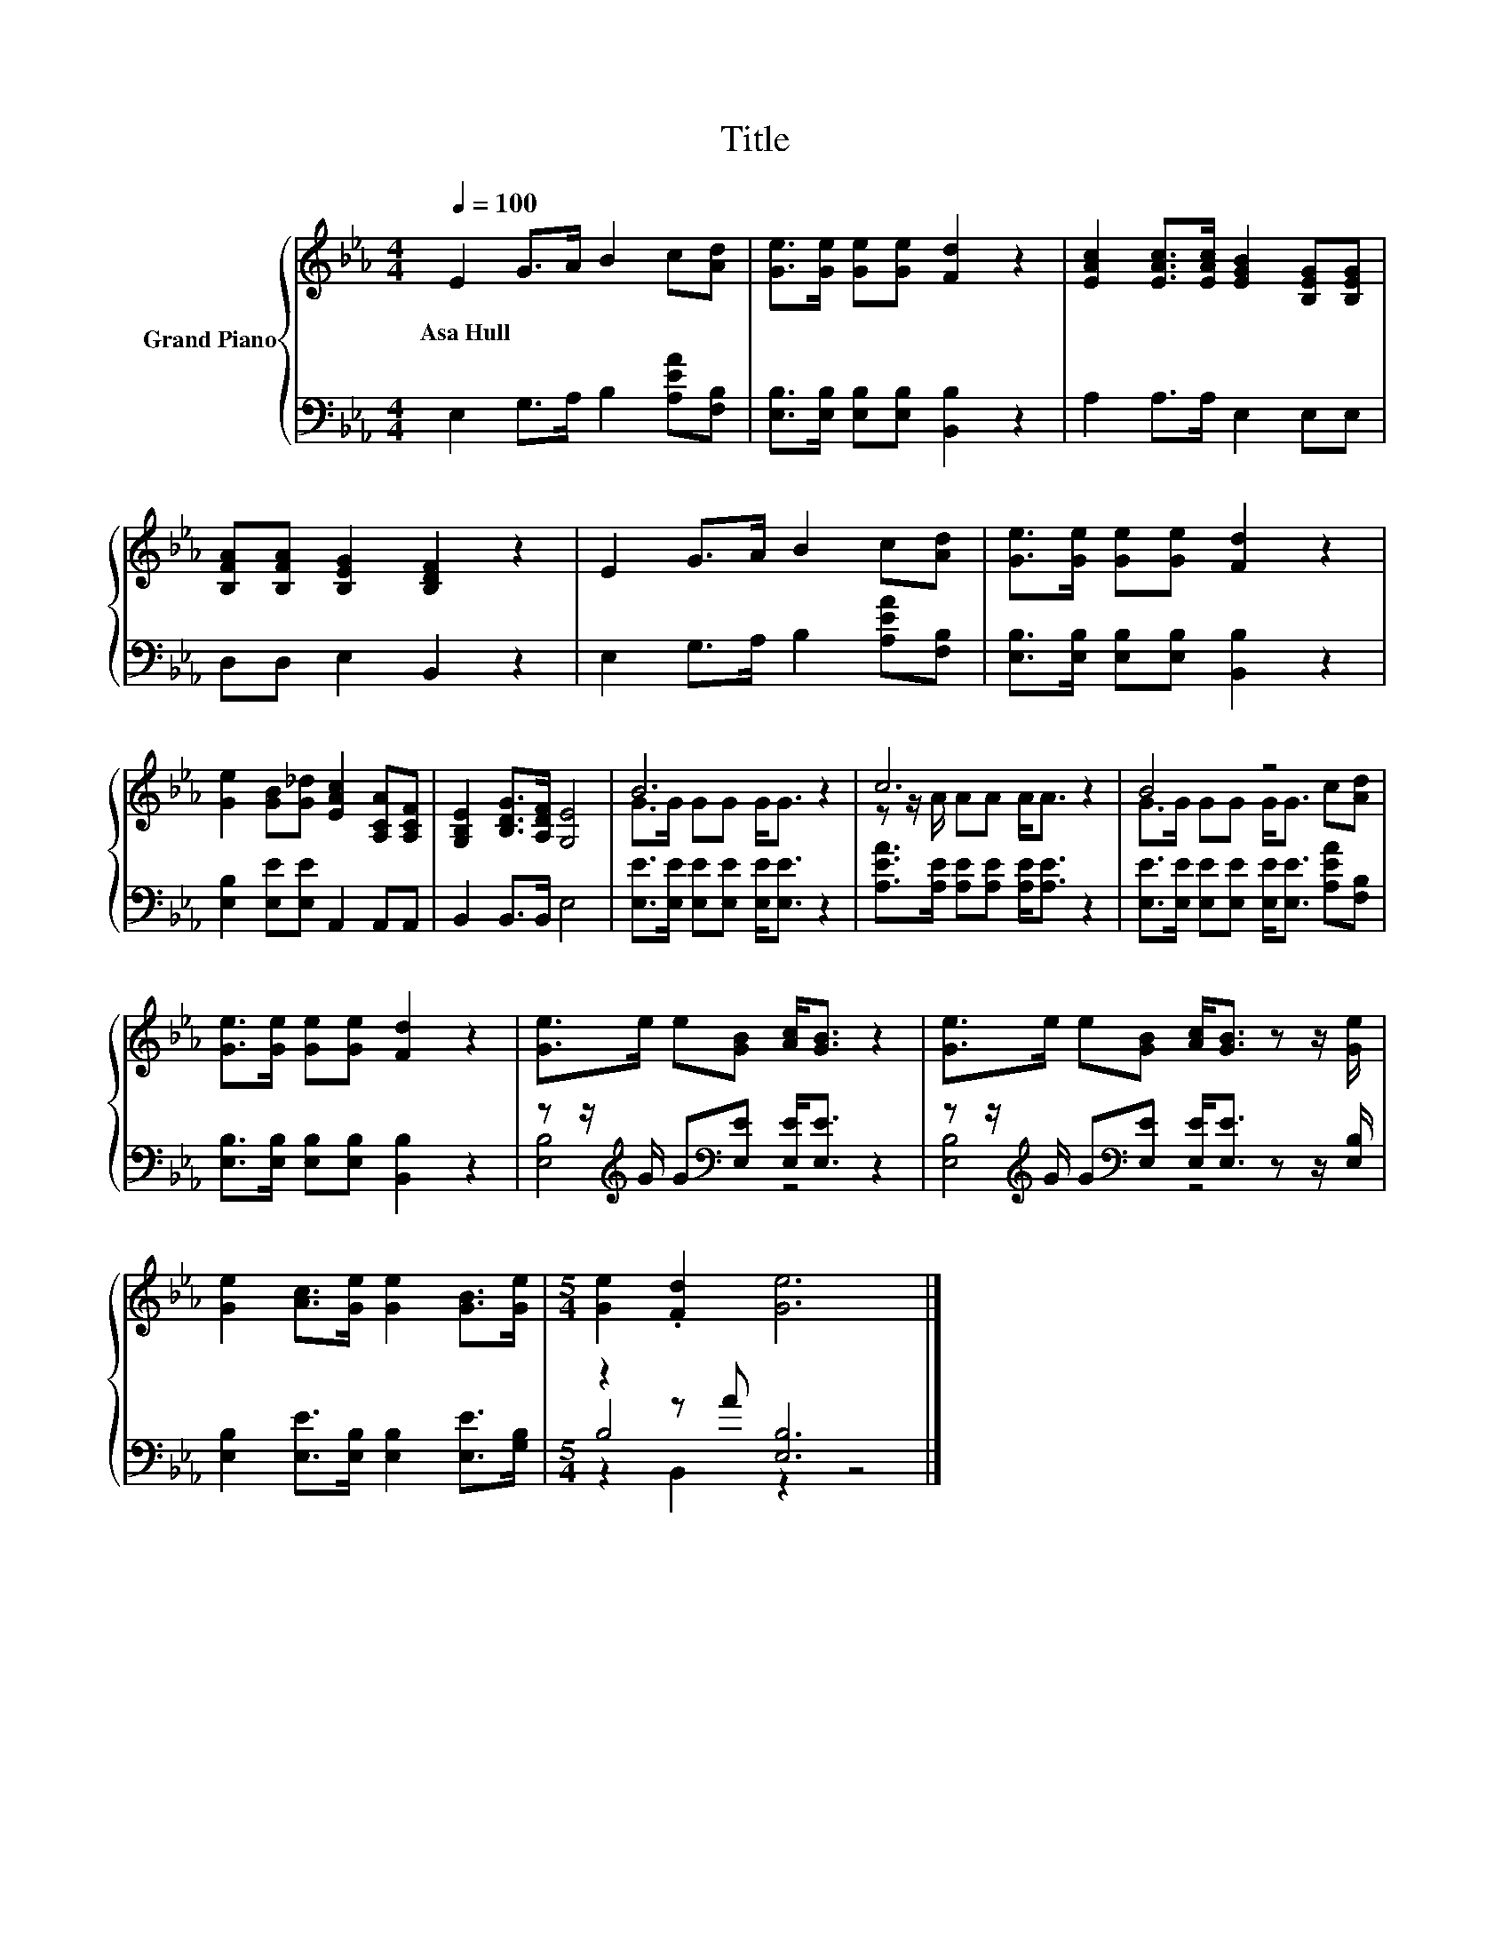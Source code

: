 X:1
T:Title
%%score { ( 1 3 ) | ( 2 4 5 ) }
L:1/8
Q:1/4=100
M:4/4
K:Eb
V:1 treble nm="Grand Piano"
V:3 treble 
V:2 bass 
V:4 bass 
V:5 bass 
V:1
 E2 G>A B2 c[Ad] | [Ge]>[Ge] [Ge][Ge] [Fd]2 z2 | [EAc]2 [EAc]>[EAc] [EGB]2 [B,EG][B,EG] | %3
w: Asa~Hull * * * * *|||
 [B,FA][B,FA] [B,EG]2 [B,DF]2 z2 | E2 G>A B2 c[Ad] | [Ge]>[Ge] [Ge][Ge] [Fd]2 z2 | %6
w: |||
 [Ge]2 [GB][G_d] [EAc]2 [A,CA][A,CF] | [G,B,E]2 [B,DG]>[A,DF] [G,E]4 | B6 z2 | c6 z2 | B4 z4 | %11
w: |||||
 [Ge]>[Ge] [Ge][Ge] [Fd]2 z2 | [Ge]>e e[GB] [Ac]<[GB] z2 | [Ge]>e e[GB] [Ac]<[GB] z z/ [Ge]/ | %14
w: |||
 [Ge]2 [Ac]>[Ge] [Ge]2 [GB]>[Ge] |[M:5/4] [Ge]2 .[Fd]2 [Ge]6 |] %16
w: ||
V:2
 E,2 G,>A, B,2 [A,EA][F,B,] | [E,B,]>[E,B,] [E,B,][E,B,] [B,,B,]2 z2 | A,2 A,>A, E,2 E,E, | %3
 D,D, E,2 B,,2 z2 | E,2 G,>A, B,2 [A,EA][F,B,] | [E,B,]>[E,B,] [E,B,][E,B,] [B,,B,]2 z2 | %6
 [E,B,]2 [E,E][E,E] A,,2 A,,A,, | B,,2 B,,>B,, E,4 | [E,E]>[E,E] [E,E][E,E] [E,E]<[E,E] z2 | %9
 [A,EA]>[A,E] [A,E][A,E] [A,E]<[A,E] z2 | [E,E]>[E,E] [E,E][E,E] [E,E]<[E,E] [A,EA][F,B,] | %11
 [E,B,]>[E,B,] [E,B,][E,B,] [B,,B,]2 z2 | z z/[K:treble] G/ G[K:bass][E,E] [E,E]<[E,E] z2 | %13
 z z/[K:treble] G/ G[K:bass][E,E] [E,E]<[E,E] z z/ [E,B,]/ | %14
 [E,B,]2 [E,E]>[E,B,] [E,B,]2 [E,E]>[G,B,] |[M:5/4] z2 z A [E,B,]6 |] %16
V:3
 x8 | x8 | x8 | x8 | x8 | x8 | x8 | x8 | G>G GG G<G z2 | z z/ A/ AA A<A z2 | G>G GG G<G c[Ad] | %11
 x8 | x8 | x8 | x8 |[M:5/4] x10 |] %16
V:4
 x8 | x8 | x8 | x8 | x8 | x8 | x8 | x8 | x8 | x8 | x8 | x8 | [E,B,]4[K:treble][K:bass] z4 | %13
 [E,B,]4[K:treble][K:bass] z4 | x8 |[M:5/4] B,4 z2 z4 |] %16
V:5
 x8 | x8 | x8 | x8 | x8 | x8 | x8 | x8 | x8 | x8 | x8 | x8 | x3/2[K:treble] x3/2[K:bass] x5 | %13
 x3/2[K:treble] x3/2[K:bass] x5 | x8 |[M:5/4] z2 B,,2 z2 z4 |] %16

